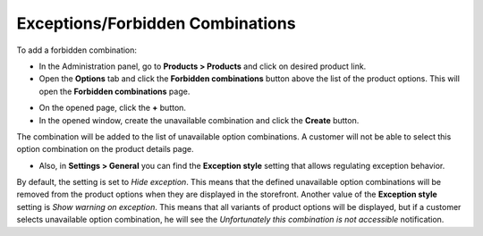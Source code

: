 *********************************
Exceptions/Forbidden Combinations
*********************************

To add a forbidden combination:

*   In the Administration panel, go to **Products > Products** and click on desired product link.
*	Open the **Options** tab and click the **Forbidden combinations** button above the list of the product options. This will open the **Forbidden combinations** page.

.. image:: img/forbidden_comb_01.png
    :align: center
    :alt: Forbidden combinations

*   On the opened page, click the **+** button.
*   In the opened window, create the unavailable combination and click the **Create** button.

The combination will be added to the list of unavailable option combinations. A customer will not be able to select this option combination on the product details page.

.. image:: img/forbidden_comb_02.png
    :align: center
    :alt: New combination

*   Also, in **Settings > General** you can find the **Exception style** setting that allows regulating exception behavior.

By default, the setting is set to *Hide exception*. This means that the defined unavailable option combinations will be removed from the product options when they are displayed in the storefront. Another value of the **Exception style** setting is *Show warning on exception*. This means that all variants of product options will be displayed, but if a customer selects unavailable option combination, he will see the *Unfortunately this combination is not accessible* notification.